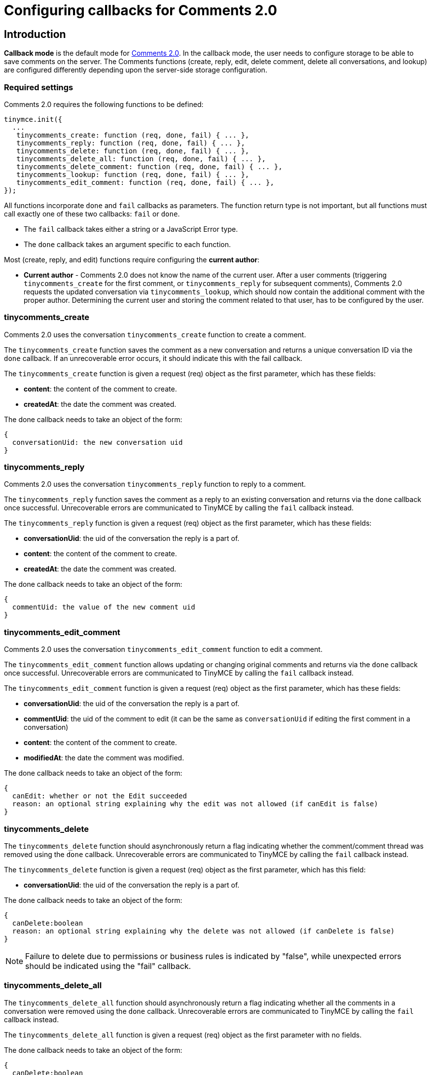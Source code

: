 :rootDir: ../
:partialsDir: {rootDir}partials/
:imagesDir: {rootDir}images/
= Configuring callbacks for Comments 2.0
:description: Instructions for configuring callbacks for Comments 2.0
:keywords: comments commenting tinycomments callback
:title_nav: Configuring callbacks for Comments 2.0

[[introduction]]
== Introduction

*Callback mode* is the default mode for link:{baseurl}/plugins/comments/comments_2.0/[Comments 2.0]. In the callback mode, the user needs to configure storage to be able to save comments on the server. The Comments functions (create, reply, edit, delete comment, delete all conversations, and lookup) are configured differently depending upon the server-side storage configuration.

[[required-settings]]
=== Required settings
anchor:requiredsettings[historical anchor]

Comments 2.0 requires the following functions to be defined:

[source,js]
----
tinymce.init({
  ...
   tinycomments_create: function (req, done, fail) { ... },
   tinycomments_reply: function (req, done, fail) { ... },
   tinycomments_delete: function (req, done, fail) { ... },
   tinycomments_delete_all: function (req, done, fail) { ... },
   tinycomments_delete_comment: function (req, done, fail) { ... },
   tinycomments_lookup: function (req, done, fail) { ... },
   tinycomments_edit_comment: function (req, done, fail) { ... },
});
----

All functions incorporate `done` and `fail` callbacks as parameters. The function return type is not important, but all functions must call exactly one of these two callbacks: `fail` or `done`.

* The `fail` callback takes either a string or a JavaScript Error type.
* The `done` callback takes an argument specific to each function.

Most (create, reply, and edit) functions require configuring the *current author*:

* *Current author* - Comments 2.0 does not know the name of the current user. After a user comments (triggering `tinycomments_create` for the first comment, or `tinycomments_reply` for subsequent comments), Comments 2.0 requests the updated conversation via `tinycomments_lookup`, which should now contain the additional comment with the proper author. Determining the current user and storing the comment related to that user, has to be configured by the user.

[[tinycomments_create]]
=== tinycomments_create

Comments 2.0 uses the conversation `tinycomments_create` function to create a comment.

The `tinycomments_create` function saves the comment as a new conversation and returns a unique conversation ID via the `done` callback. If an unrecoverable error occurs, it should indicate this with the fail callback.

The `tinycomments_create` function is given a request (req) object as the first parameter, which has these fields:

* *content*: the content of the comment to create.
* *createdAt*: the date the comment was created.

The done callback needs to take an object of the form:

[source,js]
----
{
  conversationUid: the new conversation uid
}
----

[[tinycomments_reply]]
=== tinycomments_reply

Comments 2.0 uses the conversation `tinycomments_reply` function to reply to a comment.

The `tinycomments_reply` function saves the comment as a reply to an existing conversation and returns via the `done` callback once successful. Unrecoverable errors are communicated to TinyMCE by calling the `fail` callback instead.

The `tinycomments_reply` function is given a request (req) object as the first parameter, which has these fields:

* *conversationUid*: the uid of the conversation the reply is a part of.
* *content*: the content of the comment to create.
* *createdAt*: the date the comment was created.

The done callback needs to take an object of the form:

[source,js]
----
{
  commentUid: the value of the new comment uid
}
----

[[tinycomments_edit_comment]]
=== tinycomments_edit_comment

Comments 2.0 uses the conversation `tinycomments_edit_comment` function to edit a comment.

The `tinycomments_edit_comment` function allows updating or changing original comments and returns via the `done` callback once successful. Unrecoverable errors are communicated to TinyMCE by calling the `fail` callback instead.

The `tinycomments_edit_comment` function is given a request (req) object as the first parameter, which has these fields:

* *conversationUid*: the uid of the conversation the reply is a part of.
* *commentUid*: the uid of the comment to edit (it can be the same as `conversationUid` if editing the first comment in a conversation)
* *content*: the content of the comment to create.
* *modifiedAt*: the date the comment was modified.

The done callback needs to take an object of the form:

[source,js]
----
{
  canEdit: whether or not the Edit succeeded
  reason: an optional string explaining why the edit was not allowed (if canEdit is false)
}
----

[[tinycomments_delete]]
=== tinycomments_delete

The `tinycomments_delete` function should asynchronously return a flag indicating whether the comment/comment thread was removed using the `done` callback. Unrecoverable errors are communicated to TinyMCE by calling the `fail` callback instead.

The `tinycomments_delete` function is given a request (req) object as the first parameter, which has this field:

* *conversationUid*: the uid of the conversation the reply is a part of.

The done callback needs to take an object of the form:

[source,js]
----
{
  canDelete:boolean
  reason: an optional string explaining why the delete was not allowed (if canDelete is false)
}
----

NOTE: Failure to delete due to permissions or business rules is indicated by "false", while unexpected errors should be indicated using the "fail" callback.

[[tinycomments_delete_all]]
=== tinycomments_delete_all

The `tinycomments_delete_all` function should asynchronously return a flag indicating whether all the comments in a conversation were removed using the `done` callback. Unrecoverable errors are communicated to TinyMCE by calling the `fail` callback instead.

The `tinycomments_delete_all` function is given a request (req) object as the first parameter with no fields.

The done callback needs to take an object of the form:

[source,js]
----
{
  canDelete:boolean
  reason: an optional string explaining why the deleteAll was not allowed (if canDelete is false)
}
----

NOTE: Failure to delete due to permissions or business rules is indicated by "false", while unexpected errors should be indicated using the "fail" callback.

[[tinycomments_delete_comment]]
=== tinycomments_delete_comment

The `tinycomments_delete_comment` function should asynchronously return a flag indicating whether the comment/comment thread was removed using the `done` callback. Unrecoverable errors are communicated to TinyMCE by calling the `fail` callback instead.

The `tinycomments_delete_comment` function is given a request (req) object as the first parameter, which has these fields:

* *conversationUid*: the uid of the conversation the reply is a part of.
* *commentUid*: the uid of the comment to delete (cannot be the same as conversationUid)

The done callback needs to take an object of the form:

[source,js]
----
{
  canDelete:boolean
  reason: an optional reason
}
----

NOTE: Failure to delete due to permissions or business rules is indicated by "false", while unexpected errors should be indicated using the "fail" callback.

[[tinycomments_lookup]]
=== tinycomments_lookup

Comments 2.0 uses the Conversation `tinycomments_lookup` function to retrieve an existing conversation via a conversation unique ID.

The *Display names* configuration must be considered for the `tinycomments_lookup` function:

* *Display names* - Comments 2.0 uses a simple string for the display name. For the `lookup` function, Comments 2.0 expects each comment to contain the author's display name, not a user ID, as Comments 2.0 does not know the user identities. The `lookup` function should be implemented considering this and resolve user identifiers to an appropriate display name.

The conventional conversation object structure that should be returned via the `done` callback is as follows:

The `tinycomments_lookup` function is given a request (req) object as the first parameter, which has this field:

* *conversationUid*: the uid of the conversation the reply is a part of.

The done callback needs to take an object of the form:

[source,js]
----
{
 comments: [
   {
     author: 'Demouser1',
     createdAt: 'date',
     content: 'Starter',
     modifiedAt: 'date',
     uid: 'asfasdf87dfas08asd0fsadflsadf'
   },
   {
    author: 'Demouser2',
    createdAt: 'date',
    content: 'Reply',
    modifiedAt: 'date',
    uid: 'asfasdf87dfas08asd0fsadflsadg`''
   },
 ]
}

]
}
----

For more information on Comments commercial feature, visit our link:{baseurl}/enterprise/tiny-comments/[Premium Features] page.
